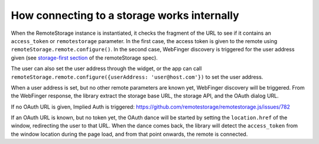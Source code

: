 How connecting to a storage works internally
============================================

When the RemoteStorage instance is instantiated, it checks the fragment
of the URL to see if it contains an ``access_token`` or
``remotestorage`` parameter. In the first case, the access token is
given to the remote using ``remoteStorage.remote.configure()``. In the
second case, WebFinger discovery is triggered for the user address given
(see `storage-first section`_ of the remoteStorage spec).

The user can also set the user address through the widget, or the app
can call ``remoteStorage.remote.configure({userAddress:
'user@host.com'})`` to set the user address.

When a user address is set, but no other remote parameters are known
yet, WebFinger discovery will be triggered. From the WebFinger response,
the library extract the storage base URL, the storage API, and the OAuth
dialog URL.

If no OAuth URL is given, Implied Auth is triggered:
https://github.com/remotestorage/remotestorage.js/issues/782

If an OAuth URL is known, but no token yet, the OAuth dance will be
started by setting the ``location.href`` of the window, redirecting
the user to that URL. When the dance comes back, the library will detect
the ``access_token`` from the window location during the page load, and
from that point onwards, the remote is connected.

.. _storage-first section: https://tools.ietf.org/html/draft-dejong-remotestorage-09#section-11
